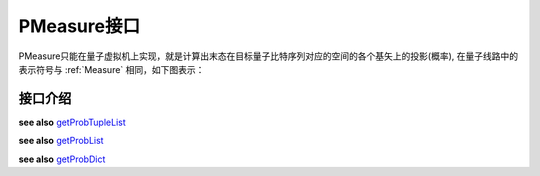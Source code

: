 PMeasure接口
=================

PMeasure只能在量子虚拟机上实现，就是计算出末态在目标量子比特序列对应的空间的各个基矢上的投影(概率), 在量子线路中的表示符号与 :ref:`Measure` 相同，如下图表示：

.. image:: imags/measure.svg
    :width: 65

接口介绍
----------------

.. _getProbTupleList:
.. cpp:function:: std::vector<std::pair<size_t, double>> getProbTupleList(QVec &qvec,int selectMax=-1)

    **功能**
        - 获得PMeasure结果
    **参数**
        - qvec 目标量子比特
        - selectMax 需要PMeasure的目标量子比特个数，若为-1，则是所有的目标量子比特
    **返回值**
        - PMeasure得到的结果， 返回下标和对应的概率
    **实例**
        .. code-block:: c

            #include <QPanda.h>
            USING_QPANDA


            int main(void)
            {
                init();
                QProg prog;
                auto qvec = qAllocMany(4);
                auto cvec = cAllocMany(4);
                prog << H(qvec[0]) << CNOT(qvec[0],qvec[1])
                    << CNOT(qvec[1],qvec[2]) << CNOT(qvec[2],qvec[3]);

                load(prog);
                run();
                auto result = getProbTupleList(qvec, -1); // 对所有的目标比特做概率测量
                for (auto &val : result)  // 输出所有的PMeasure结果
                {
                    std::cout << val.first << ", " << val.second << std::endl;
                }

                finalize();
                return 0;
            }

.. _getProbList:
.. cpp:function:: std::vector<double> getProbList(QVec& qvec, int selectMax = -1)

    **功能**
        - 获得PMeasure结果
    **参数**
        - qvec 目标量子比特
        - selectMax 需要PMeasure的目标量子比特个数，若为-1，则是所有的目标量子比特
    **返回值**
        - PMeasure得到的概率
    **实例**
        .. code-block:: c
        
            #include <QPanda.h>
            USING_QPANDA


            int main(void)
            {
                init();
                QProg prog;
                auto qvec = qAllocMany(4);
                auto cvec = cAllocMany(4);
                prog << H(qvec[0]) << CNOT(qvec[0],qvec[1])
                    << CNOT(qvec[1],qvec[2]) << CNOT(qvec[2],qvec[3]);

                load(prog);
                run();
                auto result = getProbList(qvec); // 对所有的目标比特做概率测量
                for (auto &val : result) // 输出所有的PMeasure结果
                {
                    std::cout << val << std::endl;
                }

                finalize();
                return 0;
            }

.. _getProbDict:
.. cpp:function:: std::map<std::string, double>  getProbDict(QVec &qvec, int selectMax = -1)

    **功能**
        - 获得PMeasure结果
    **参数**
        - qvec 目标量子比特
        - selectMax 需要PMeasure的目标量子比特个数，若为-1，则是所有的目标量子比特
    **返回值**
        - PMeasure得到结果， 下标的二进制和对应的概率
    **实例**
        .. code-block:: c

            #include <QPanda.h>
            USING_QPANDA


            int main(void)
            {
                init();
                QProg prog;
                auto qvec = qAllocMany(4);
                auto cvec = cAllocMany(4);
                prog << H(qvec[0]) << CNOT(qvec[0],qvec[1])
                    << CNOT(qvec[1],qvec[2]) << CNOT(qvec[2],qvec[3]);

                load(prog);
                run();
                auto result = getProbDict(qvec); // 对所有的目标比特做概率测量
                for (auto &val : result) // 输出所有的PMeasure结果
                {
                    std::cout << val.first << ", " << val.second << std::endl;
                }

                finalize();
                return 0;
            }

.. cpp:function:: std::vector<std::pair<size_t, double>> probRunTupleList(QProg &prog,QVec &qvec, int selectMax = -1)
    
    **功能**
        - 获得PMeasure结果,不需要load和run
    **参数**
        - prog 量子程序
        - qvec 目标量子比特
        - selectMax 需要PMeasure的目标量子比特个数，若为-1，则是所有的目标量子比特
    **返回值**
        - PMeasure得到结果， 下标的二进制和对应的概率
    **实例**
        .. code-block:: c

            #include <QPanda.h>
            USING_QPANDA


            int main(void)
            {
                init();
                QProg prog;
                auto qvec = qAllocMany(4);
                auto cvec = cAllocMany(4);
                prog << H(qvec[0]) << CNOT(qvec[0],qvec[1])
                    << CNOT(qvec[1],qvec[2]) << CNOT(qvec[2],qvec[3]);

                auto result = probRunTupleList(prog, qvec); // 对所有的目标比特做概率测量
                for (auto &val : result) // 输出所有的PMeasure结果
                {
                    std::cout << val.first << ", " << val.second << std::endl;
                }

                finalize();
                return 0;
            }

**see also** getProbTupleList_

.. cpp:function:: std::vector<double> probRunList(QProg &prog,QVec &qvec , int selectMax = -1)
    
    **功能**
        - 获得PMeasure结果,不需要load和run
    **参数**
        - prog 量子程序
        - qvec 目标量子比特
        - selectMax 需要PMeasure的目标量子比特个数，若为-1，则是所有的目标量子比特
    **返回值**
        - PMeasure得到概率
    **实例**
        .. code-block:: c

            #include <QPanda.h>
            USING_QPANDA


            int main(void)
            {
                init();
                QProg prog;
                auto qvec = qAllocMany(4);
                auto cvec = cAllocMany(4);
                prog << H(qvec[0]) << CNOT(qvec[0],qvec[1])
                    << CNOT(qvec[1],qvec[2]) << CNOT(qvec[2],qvec[3]);

                auto result = probRunList(prog, qvec); // 对所有的目标比特做概率测量
                for (auto &val : result) // 输出所有的PMeasure结果
                {
                    std::cout << val << std::endl;
                }

                finalize();
                return 0;
            }

**see also** getProbList_ 

.. cpp:function:: std::vector<double> probRunDict(QProg &prog,QVec &qvec, int selectMax = -1)
    
    **功能**
        - 获得PMeasure结果,不需要load和run
    **参数**
        - prog 量子程序
        - qvec 目标量子比特
        - selectMax 需要PMeasure的目标量子比特个数，若为-1，则是所有的目标量子比特
    **返回值**
        - PMeasure得到结果， 下标的二进制和对应的概率
    **实例**
        .. code-block:: c

            #include <QPanda.h>
            USING_QPANDA


            int main(void)
            {
                init();
                QProg prog;
                auto qvec = qAllocMany(4);
                prog << H(qvec[0]) << CNOT(qvec[0],qvec[1])
                    << CNOT(qvec[1],qvec[2]) << CNOT(qvec[2],qvec[3]);

                auto result = probRunDict(prog, qvec); // 对所有的目标比特做概率测量
                for (auto &val : result) // 输出所有的PMeasure结果
                {
                    std::cout << val.first << ", " << val.second << std::endl;
                }

                finalize();
                return 0;
            }

**see also** getProbDict_